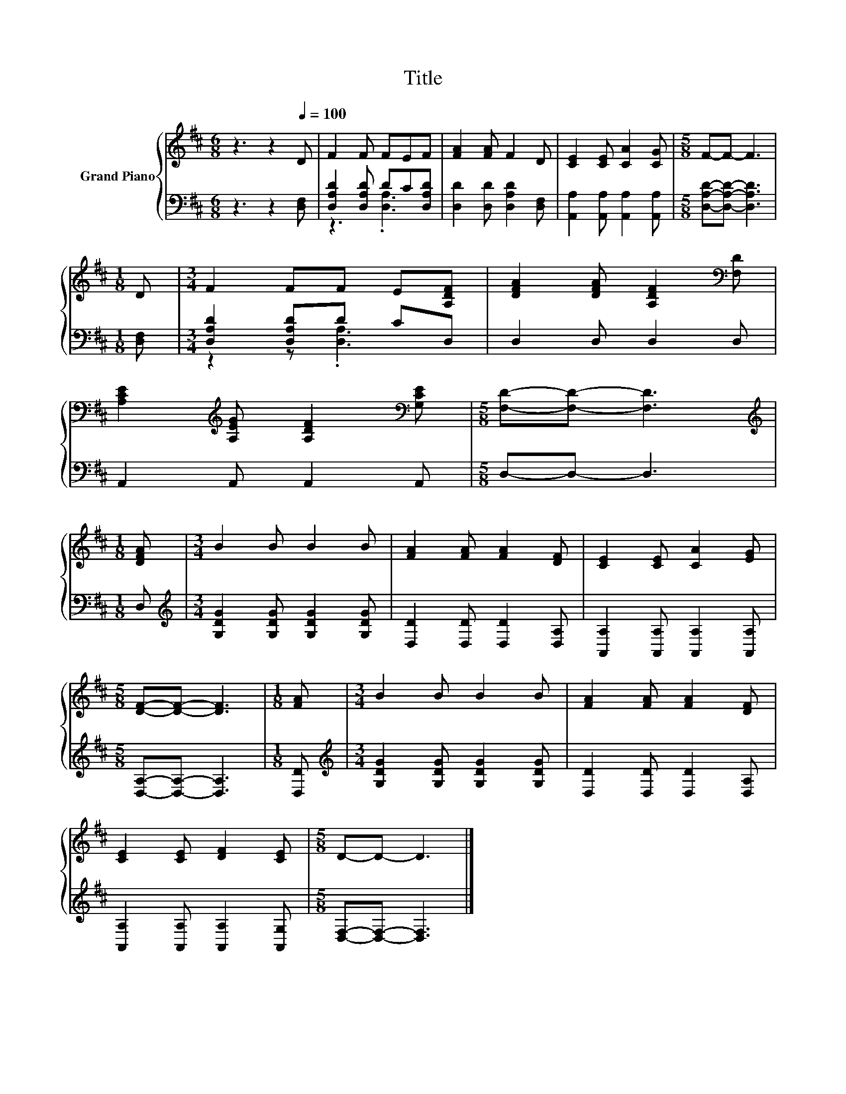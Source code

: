 X:1
T:Title
%%score { 1 | ( 2 3 ) }
L:1/8
M:6/8
K:D
V:1 treble nm="Grand Piano"
V:2 bass 
V:3 bass 
V:1
 z3 z2[Q:1/4=100] D | F2 F FEF | [FA]2 [FA] F2 D | [CE]2 [CE] [CA]2 [CG] |[M:5/8] F-F- F3 | %5
[M:1/8] D |[M:3/4] F2 FF E[A,DF] | [DFA]2 [DFA] [A,DF]2[K:bass] [F,D] | %8
 [A,CE]2[K:treble] [A,EG] [A,DF]2[K:bass] [G,CE] |[M:5/8] [F,D]-[F,D]- [F,D]3 | %10
[M:1/8][K:treble] [DFA] |[M:3/4] B2 B B2 B | [FA]2 [FA] [FA]2 [DF] | [CE]2 [CE] [CA]2 [EG] | %14
[M:5/8] [DF]-[DF]- [DF]3 |[M:1/8] [FA] |[M:3/4] B2 B B2 B | [FA]2 [FA] [FA]2 [DF] | %18
 [CE]2 [CE] [DF]2 [CE] |[M:5/8] D-D- D3 |] %20
V:2
 z3 z2 [D,F,] | [D,A,D]2 [D,A,D] DC[D,A,D] | [D,D]2 [D,D] [D,A,D]2 [D,F,] | %3
 [A,,A,]2 [A,,A,] [A,,A,]2 [A,,A,] |[M:5/8] [D,A,D]-[D,A,D]- [D,A,D]3 |[M:1/8] [D,F,] | %6
[M:3/4] [D,A,D]2 [D,A,D]D CD, | D,2 D, D,2 D, | A,,2 A,, A,,2 A,, |[M:5/8] D,-D,- D,3 |[M:1/8] D, | %11
[M:3/4][K:treble] [G,DG]2 [G,DG] [G,DG]2 [G,DG] | [D,D]2 [D,D] [D,D]2 [D,A,] | %13
 [A,,A,]2 [A,,A,] [A,,A,]2 [A,,A,] |[M:5/8] [D,A,]-[D,A,]- [D,A,]3 |[M:1/8] [D,D] | %16
[M:3/4][K:treble] [G,DG]2 [G,DG] [G,DG]2 [G,DG] | [D,D]2 [D,D] [D,D]2 [D,A,] | %18
 [A,,A,]2 [A,,A,] [A,,A,]2 [A,,G,] |[M:5/8] [D,F,]-[D,F,]- [D,F,]3 |] %20
V:3
 x6 | z3 .[D,A,]3 | x6 | x6 |[M:5/8] x5 |[M:1/8] x |[M:3/4] z2 z .[D,A,]3 | x6 | x6 |[M:5/8] x5 | %10
[M:1/8] x |[M:3/4][K:treble] x6 | x6 | x6 |[M:5/8] x5 |[M:1/8] x |[M:3/4][K:treble] x6 | x6 | x6 | %19
[M:5/8] x5 |] %20

